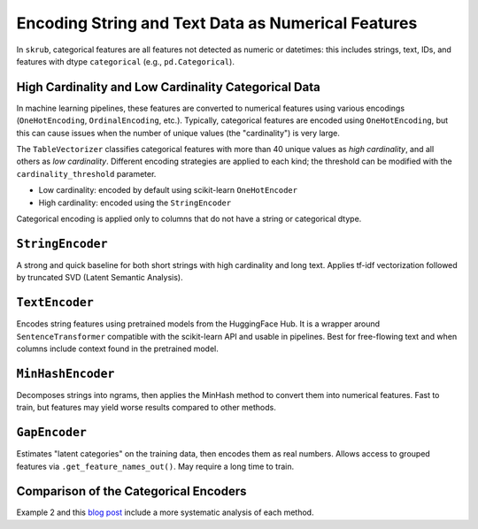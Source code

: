 .. userguide_encoders

Encoding String and Text Data as Numerical Features
--------------------------------------------------

In ``skrub``, categorical features are all features not detected as numeric or datetimes: this includes strings, text, IDs, and features with dtype ``categorical`` (e.g., ``pd.Categorical``).

High Cardinality and Low Cardinality Categorical Data
~~~~~~~~~~~~~~~~~~~~~~~~~~~~~~~~~~~~~~~~~~~~~~~~~~~~~

In machine learning pipelines, these features are converted to numerical features using various encodings (``OneHotEncoding``, ``OrdinalEncoding``, etc.). Typically, categorical features are encoded using ``OneHotEncoding``, but this can cause issues when the number of unique values (the "cardinality") is very large.

The ``TableVectorizer`` classifies categorical features with more than 40 unique values as *high cardinality*, and all others as *low cardinality*. Different encoding strategies are applied to each kind; the threshold can be modified with the ``cardinality_threshold`` parameter.

- Low cardinality: encoded by default using scikit-learn ``OneHotEncoder``
- High cardinality: encoded using the ``StringEncoder``

Categorical encoding is applied only to columns that do not have a string or categorical dtype.

``StringEncoder``
~~~~~~~~~~~~~~~~~

A strong and quick baseline for both short strings with high cardinality and long text. Applies tf-idf vectorization followed by truncated SVD (Latent Semantic Analysis).

``TextEncoder``
~~~~~~~~~~~~~~~

Encodes string features using pretrained models from the HuggingFace Hub. It is a wrapper around ``SentenceTransformer`` compatible with the scikit-learn API and usable in pipelines. Best for free-flowing text and when columns include context found in the pretrained model.

``MinHashEncoder``
~~~~~~~~~~~~~~~~~~

Decomposes strings into ngrams, then applies the MinHash method to convert them into numerical features. Fast to train, but features may yield worse results compared to other methods.

``GapEncoder``
~~~~~~~~~~~~~~

Estimates "latent categories" on the training data, then encodes them as real numbers. Allows access to grouped features via ``.get_feature_names_out()``. May require a long time to train.

Comparison of the Categorical Encoders
~~~~~~~~~~~~~~~~~~~~~~~~~~~~~~~~~~~~~~

+------------------+---------------+-------------------------------+------------------------+--------------------------------------+
|     Encoder      | Training time | Performance on categorical     | Performance on text    | Notes                                |
|                  |               | data                          | data                   |                                      |
+==================+===============+===============================+========================+======================================+
| StringEncoder    | Fast          | Good                          | Good                   |                                      |
+------------------+---------------+-------------------------------+------------------------+--------------------------------------+
| TextEncoder      | Very slow     | Mediocre to good              | Very good              | Requires the ``transformers`` dep.   |
+------------------+---------------+-------------------------------+------------------------+--------------------------------------+
| GapEncoder       | Slow          | Good                          | Mediocre to good       | Interpretable                        |
+------------------+---------------+-------------------------------+------------------------+--------------------------------------+
| MinHashEncoder   | Very fast     | Mediocre to good              | Mediocre               |                                      |
+------------------+---------------+-------------------------------+------------------------+--------------------------------------+

Example 2 and this `blog post <https://en.wikipedia.org/wiki/Latent_semantic_analysis>`_ include a more systematic analysis of each method.
